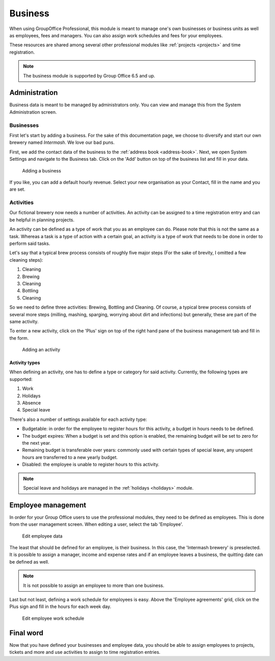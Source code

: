 Business
========

When using GroupOffice Professional, this module is meant to manage one's own businesses or business units as well as
employees, fees and managers. You can also assign work schedules and fees for your employees.

These resources are shared among several other professional modules like :ref:`projects <projects>` and time
registration.

.. note:: The business module is supported by Group Office 6.5 and up.

Administration
--------------

Business data is meant to be managed by administrators only. You can view and manage this from the System Administration
screen.

Businesses
``````````

First let's start by adding a business. For the sake of this documentation page, we choose to diversify and start our own
brewery named *Intermash*. We love our bad puns.

First, we add the contact data of the business to the :ref:`address book <address-book>`. Next, we open System Settings
and navigate to the Business tab. Click on the 'Add' button on top of the business list and fill in your data.

.. figure:: /_static/using/business/add-a-business.png
   :width: 100%

   Adding a business

If you like, you can add a default hourly revenue. Select your new organisation as your Contact, fill in the name and you
are set.

Activities
``````````

Our fictional brewery now needs a number of activities. An activity can be assigned to a time registration entry and can
be helpful in planning projects.

An activity can be defined as a type of work that you as an employee can do. Please note that this is not the same as a
task. Whereas a task is a type of action with a certain goal, an activity is a type of work that needs to be done in
order to perform said tasks.

Let's say that a typical brew process consists of roughly five major steps (For the sake of brevity, I omitted a few
cleaning steps):

1. Cleaning
2. Brewing
3. Cleaning
4. Bottling
5. Cleaning

So we need to define three activities: Brewing, Bottling and Cleaning. Of course, a typical brew process consists of
several more steps (milling, mashing, sparging, worrying about dirt and infections) but generally, these are part of
the same activity.

To enter a new activity, click on the 'Plus' sign on top of the right hand pane of the business management tab and
fill in the form.

.. figure:: /_static/using/business/add-an-activity.png
   :width: 100%

   Adding an activity

Activity types
''''''''''''''

When defining an activity, one has to define a type or category for said activity. Currently, the following types are
supported:

1. Work
2. Holidays
3. Absence
4. Special leave

There's also a number of settings available for each activity type:

- Budgetable: in order for the employee to register hours for this activity, a budget in hours needs to be defined.
- The budget expires: When a budget is set and this option is enabled, the remaining budget will be set to zero for the next year.
- Remaining budget is transferable over years: commonly used with certain types of special leave, any unspent hours are transferred to a new yearly budget.
- Disabled: the employee is unable to register hours to this activity.

.. note:: Special leave and holidays are managed in the :ref:`holidays <holidays>` module.

Employee management
-------------------

In order for your Group Office users to use the professional modules, they need to be defined as employees. This is done
from the user management screen. When editing a user, select the tab 'Employee'.

.. figure:: /_static/using/business/edit-employee.png
   :width: 100%

   Edit employee data

The least that should be defined for an employee, is their business. In this case, the 'Intermash brewery' is preselected.
It is possible to assign a manager, income and expense rates and if an employee leaves a business, the
quitting date can be defined as well.

.. note:: It is not possible to assign an employee to more than one business.

Last but not least, defining a work schedule for employees is easy. Above the 'Employee agreements' grid, click on the
Plus sign and fill in the hours for each week day.

.. figure:: /_static/using/business/employee-work-schedule.png
   :width: 100%

   Edit employee work schedule

Final word
----------

Now that you have defined your businesses and employee data, you should be able to assign employees to projects, tickets
and more and use activities to assign to time registration entries.